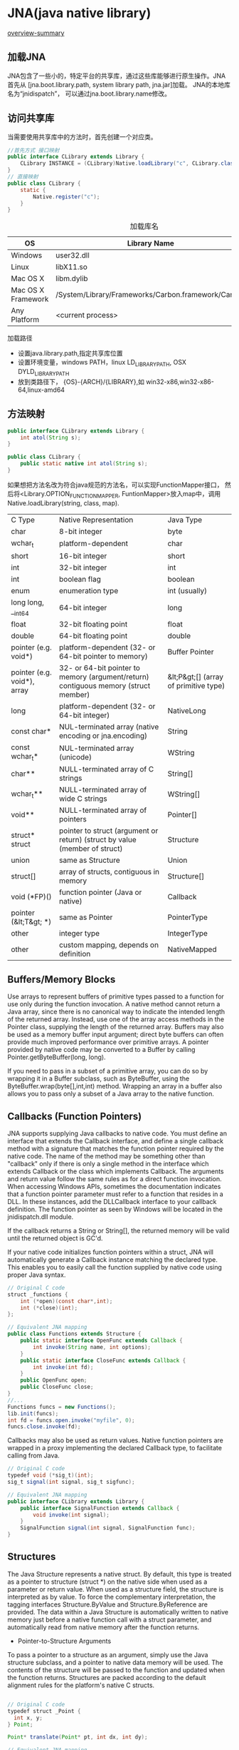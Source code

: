 * JNA(java native library)
[[http://java-native-access.github.io/jna/4.2.1/overview-summary.html][overview-summary]]
** 加载JNA
JNA包含了一些小的，特定平台的共享库，通过这些库能够进行原生操作。JNA首先从
[jna.boot.library.path, system library path, jna.jar]加载。
JNA的本地库名为“jnidispatch”， 可以通过jna.boot.library.name修改。
** 访问共享库
当需要使用共享库中的方法时，首先创建一个对应类。
#+BEGIN_SRC java
//首先方式 接口映射
public interface CLibrary extends Library {
    CLibrary INSTANCE = (CLibrary)Native.loadLibrary("c", CLibrary.class);
}
// 直接映射
public class CLibrary {
    static {
        Native.register("c");
    }
}
#+END_SRC
#+Caption: 加载库名
| OS                 | Library Name                                       | String |
|--------------------+----------------------------------------------------+--------|
| Windows            | user32.dll                                         | user32 |
| Linux              | libX11.so                                          | X11    |
| Mac OS X           | libm.dylib                                         | m      |
| Mac OS X Framework | /System/Library/Frameworks/Carbon.framework/Carbon | Carbon |
| Any Platform       | <current process>                                  | null   |

加载路径
+ 设置java.library.path,指定共享库位置
+ 设置环境变量，windows PATH，linux LD_LIBRARY_PATH, OSX DYLD_LIBRARY_PATH
+  放到类路径下， {OS}-{ARCH}/{LIBRARY},如 win32-x86,win32-x86-64,linux-amd64
** 方法映射
#+BEGIN_SRC java
public interface CLibrary extends Library {
    int atol(String s);
}

public class CLibrary {
    public static native int atol(String s);
}
#+END_SRC
如果想把方法名改为符合java规范的方法名，可以实现FunctionMapper接口，
然后将<Library.OPTION_FUNCTION_MAPPER, FuntionMapper>放入map中，调用Native.loadLibrary(string, class, map).
| C Type                      | Native Representation                                                               | Java Type                             |
| char                        | 8-bit integer                                                                       | byte                                  |
| wchar_t                     | platform-dependent                                                                  | char                                  |
| short                       | 16-bit integer                                                                      | short                                 |
| int                         | 32-bit integer                                                                      | int                                   |
| int                         | boolean flag                                                                        | boolean                               |
| enum                        | enumeration type                                                                    | int (usually)                         |
| long long, __int64          | 64-bit integer                                                                      | long                                  |
| float                       | 32-bit floating point                                                               | float                                 |
| double                      | 64-bit floating point                                                               | double                                |
| pointer (e.g. void*)        | platform-dependent (32- or 64-bit pointer to memory)                                | Buffer Pointer                        |
| pointer (e.g. void*), array | 32- or 64-bit pointer to memory (argument/return) contiguous memory (struct member) | &lt;P&gt;[] (array of primitive type) |
| long                        | platform-dependent (32- or 64-bit integer)                                          | NativeLong                            |
| const char*                 | NUL-terminated array (native encoding or jna.encoding)                              | String                                |
| const wchar_t*              | NUL-terminated array (unicode)                                                      | WString                               |
| char**                      | NULL-terminated array of C strings                                                  | String[]                              |
| wchar_t**                   | NULL-terminated array of wide C strings                                             | WString[]                             |
| void**                      | NULL-terminated array of pointers                                                   | Pointer[]                             |
| struct* struct              | pointer to struct (argument or return) (struct by value (member of struct)          | Structure                             |
| union                       | same as Structure                                                                   | Union                                 |
| struct[]                    | array of structs, contiguous in memory                                              | Structure[]                           |
| void (*FP)()                | function pointer (Java or native)                                                   | Callback                              |
| pointer (&lt;T&gt; *)       | same as Pointer                                                                     | PointerType                           |
| other                       | integer type                                                                        | IntegerType                           |
| other                       | custom mapping, depends on definition                                               | NativeMapped                          |
** Buffers/Memory Blocks
Use arrays to represent buffers of primitive types passed to a function for use only during the function invocation. A native method cannot return a Java array, since there is no canonical way to indicate the intended length of the returned array. Instead, use one of the array access methods in the Pointer class, supplying the length of the returned array.
Buffers may also be used as a memory buffer input argument; direct byte buffers can often provide much improved performance over primitive arrays. A pointer provided by native code may be converted to a Buffer by calling Pointer.getByteBuffer(long, long).

If you need to pass in a subset of a primitive array, you can do so by wrapping it in a Buffer subclass, such as ByteBuffer, using the ByteBuffer.wrap(byte[],int,int) method. Wrapping an array in a buffer also allows you to pass only a subset of a Java array to the native function.
** Callbacks (Function Pointers)
JNA supports supplying Java callbacks to native code. You must define an interface that extends the Callback interface, and define a single callback method with a signature that matches the function pointer required by the native code. The name of the method may be something other than "callback" only if there is only a single method in the interface which extends Callback or the class which implements Callback. The arguments and return value follow the same rules as for a direct function invocation.
When accessing Windows APIs, sometimes the documentation indicates that a function pointer parameter must refer to a function that resides in a DLL. In these instances, add the DLLCallback interface to your callback definition. The function pointer as seen by Windows will be located in the jnidispatch.dll module.

If the callback returns a String or String[], the returned memory will be valid until the returned object is GC'd.

If your native code initializes function pointers within a struct, JNA will automatically generate a Callback instance matching the declared type. This enables you to easily call the function supplied by native code using proper Java syntax.
#+BEGIN_SRC java
  // Original C code
  struct _functions {
      int (*open)(const char*,int);
      int (*close)(int);
  };

  // Equivalent JNA mapping
  public class Functions extends Structure {
      public static interface OpenFunc extends Callback {
          int invoke(String name, int options);
      }
      public static interface CloseFunc extends Callback {
          int invoke(int fd);
      }
      public OpenFunc open;
      public CloseFunc close;
  }
  //...
  Functions funcs = new Functions();
  lib.init(funcs);
  int fd = funcs.open.invoke("myfile", 0);
  funcs.close.invoke(fd);
#+END_SRC
Callbacks may also be used as return values. Native function pointers are wrapped in a proxy implementing the declared Callback type, to facilitate calling from Java.
#+BEGIN_SRC java
// Original C code
typedef void (*sig_t)(int);
sig_t signal(int signal, sig_t sigfunc);

// Equivalent JNA mapping
public interface CLibrary extends Library {
    public interface SignalFunction extends Callback {
        void invoke(int signal);
    }
    SignalFunction signal(int signal, SignalFunction func);
}
#+END_SRC
** Structures

The Java Structure represents a native struct. By default, this type is treated as a pointer to structure (struct *) on the native side when used as a parameter or return value. When used as a structure field, the structure is interpreted as by value. To force the complementary interpretation, the tagging interfaces Structure.ByValue and Structure.ByReference are provided.
The data within a Java Structure is automatically written to native memory just before a native function call with a struct parameter, and automatically read from native memory after the function returns.

+ Pointer-to-Structure Arguments

To pass a pointer to a structure as an argument, simply use the Java structure subclass, and a pointer to native data memory will be used. The contents of the structure will be passed to the function and updated when the function returns. Structures are packed according to the default alignment rules for the platform's native C structs.
#+BEGIN_SRC java

// Original C code
typedef struct _Point {
  int x, y;
} Point;

Point* translate(Point* pt, int dx, int dy);

// Equivalent JNA mapping
class Point extends Structure { public int x, y; }
Point translate(Point pt, int x, int y);
...
Point pt = new Point();
Point result = translate(pt, 100, 100);
#+END_SRC
+ Structure by Value Arguments/Return

To pass a structure by value, first define the structure, then define an empty class from that which implements Structure.ByValue. Use the ByValue class as the argument or return type.

#+BEGIN_SRC java
// Original C code
typedef struct _Point {
  int x, y;
} Point;

Point translate(Point pt, int dx, int dy);

// Equivalent JNA mapping
class Point extends Structure {
    public static class ByValue extends Point implements Structure.ByValue { }
    public int x, y;
}
Point.ByValue translate(Point.ByValue pt, int x, int y);
...
Point.ByValue pt = new Point.ByValue();
Point result = translate(pt, 100, 100);
#+END_SRC
+ Array-of-Structure Arguments

To pass an array of structures, simply use a Java array of the desired structure type. If the array is uninitialized, it will be auto-initialized prior to the function call.

#+BEGIN_SRC java

// Original C code
void get_devices(struct Device[], int size);

// Equivalent JNA mapping
int size = ...
Device[] devices = new Device[size];
lib.get_devices(devices, devices.length);
#+END_SRC
Alternatively, you can reallocate a single Structure instance into an array as follows:
#+BEGIN_SRC java
Device dev = new Device();
// As an array of Structure
Structure[] structs = dev.toArray(size);
// As an array of Device
Device[] devices = (Device[])dev.toArray(size);
#+END_SRC
Returning an Array of struct

Declare the method as returning a Structure of the appropriate type, then invoke Structure.toArray(int) to convert to an array of initialized structures of the appropriate size. Note that your Structure class must have a no-args constructor, and you are responsible for freeing the returned memory if applicable in whatever way is appropriate for the called function.
#+BEGIN_SRC java
// Original C code
struct Display* get_displays(int* pcount);
void free_displays(struct Display* displays);

// Equivalent JNA mapping
Display get_displays(IntByReference pcount);
void free_displays(Display[] displays);
...
IntByReference pcount = new IntByReference();
Display d = lib.get_displays(pcount);
Display[] displays = (Display[])d.toArray(pcount.getValue());
...
lib.free_displays(displays);
#+END_SRC
+ Nested Structure Definitions

Nested structures are treated as consecutive memory (as opposed to pointers to structures). For example:

#+BEGIN_SRC java
// Original C code
typedef struct _Point {
  int x, y;
} Point;

typedef struct _Line {
  Point start;
  Point end;
} Line;

// Equivalent JNA mapping
class Point extends Structure {
  public int x, y;
}

class Line extends Structure {
  public Point start;
  public Point end;
}
#+END_SRC
Explicit initialization of nested structures is not required; the objects will be created as needed and properly mapped to the parent structure's memory.
If you need a pointer to a structure within your structure, you can use the Structure.ByReference tagging interface to indicate the field should be treated as a pointer instead of inlining the full structure.

#+BEGIN_SRC c java

// Original C code
typedef struct _Line2 {
  Point* p1;
  Point* p2;
} Line2;

// Equivalent JNA mapping
class Point extends Structure {
    public static class ByReference extends Point implements Structure.ByReference { }
    public int x, y;
}
class Line2 extends Structure {
  public Point.ByReference p1;
  public Point.ByReference p2;
}
The more general case is just a pointer to memory. This allows you to define the field without necessarily defining the inner structure itself, similar to declaring a struct without defining it in C:
// Original C code
typedef struct _Line2 {
  Point* p1;
  Point* p2;
} Line2;

// Equivalent JNA mapping
class Line2 extends Structure {
  public Pointer p1;
  public Pointer p2;
}

Line2 line2;
Point p1, p2;
...
line2.p1 = p1.getPointer();
line2.p2 = p2.getPointer();
#+END_SRC
Nested arrays

Structures with nested arrays require an explicit constructor to ensure the structure size is properly calculated.
#+BEGIN_SRC c java
typedef struct _Buffer {
  char buf1[32];
  char buf2[1024];
} Buffer;

class Buffer extends Structure {
  public byte[] buf1 = new byte[32];
  public byte[] buf2 = new byte[1024];
}
#+END_SRC
Calculation of the native size of the structure is deferred until the structure is actually used.
Variable-sized structures

Structures with variable size, or with primitive array elements, for example:

#+BEGIN_SRC c java
// Original C code
typedef struct _Header {
  int flags;
  int buf_length;
  char buffer[1];
} Header;
#+END_SRC

require a constructor which establishes the required size for the structure and initializes things appropriately. For example:
#+BEGIN_SRC c java
// Equivalent JNA mapping
class Header extends Structure {
  public int flags;
  public int buf_length;
  public byte[] buffer;
  public Header(int bufferSize) {
    buffer = new byte[bufferSize];
    buf_length = buffer.length;
    allocateMemory();
  }
}
#+END_SRC
Volatile fields

Normally, JNA will write the entire contents of a Structure prior to a function call and read back from native memory after the function call. Sometimes a structure field is not intended for client use, gets modified asynchronously by hardware, or otherwise is effectively read-only. If you expect any fields of the structure to be modified by any agent outside your Java program, you should mark the field volatile. This prevents JNA from automatically updating the native memory from the Java value. You can still force an update of the native memory from the Java value by calling Structure.writeField(String) for the field in question.
#+BEGIN_SRC c java
class Data extends com.sun.jna.Structure {
  public volatile int refCount;
  public int value;
}
...
Data data = new Data();
#+END_SRC
In the above example, the field refCount will only be written to native memory based on the Java value with a call to data.writeField("refCount"). To obtain the current state of native memory, call Structure.read() (to update the entire structure) or data.readField("refCount") (to update just the refCount field).
Read-only fields

If you want to absolutely prevent Java code from modifying a Structure's contents, you may mark its fields final. Structure reads can still overwrite the values based on native memory contents, but no Java code will be able to modify any of the fields.

#+BEGIN_SRC c java
class ReadOnly extends com.sun.jna.Structure {
  // Do not initialize the field here, or the compiler will inline the value!
  public final int refCount;
  {
    // Initialize fields here, to ensure the values are not inlined
    refCount = -1;
    read();
    // refCount might now have a different value
  }
}
...
ReadOnly ro = new ReadOnly();
// Will not compile!
ro.refCount = 0;
#+END_SRC
Make certain you attend to the following:
All final fields should be initialized in the constructor.
If you call Structure.read() from anywhere but the constructor, keep in mind that the compiler and/or hotspot will be assuming field values will not change across that function call.
